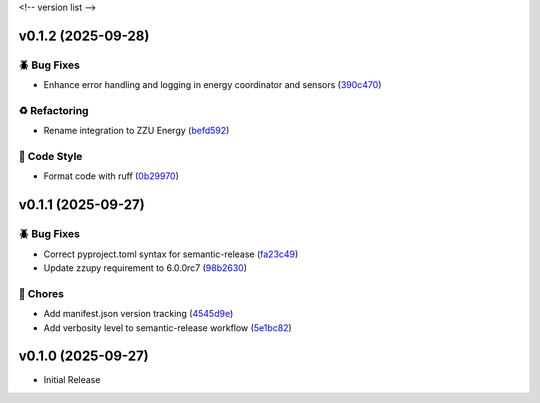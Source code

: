 .. _changelog:

<!-- version list -->

.. _changelog-v0.1.2:

v0.1.2 (2025-09-28)
===================

🪲 Bug Fixes
------------

* Enhance error handling and logging in energy coordinator and sensors (`390c470`_)

♻️ Refactoring
---------------

* Rename integration to ZZU Energy (`befd592`_)

🎨 Code Style
-------------

* Format code with ruff (`0b29970`_)

.. _0b29970: https://github.com/Illustar0/ha-zzu-energy/commit/0b29970c94bc1e566e29cdd22ce6837e756920f9
.. _390c470: https://github.com/Illustar0/ha-zzu-energy/commit/390c470ebafd6e6eff587f51ce25bc873846cccd
.. _befd592: https://github.com/Illustar0/ha-zzu-energy/commit/befd5926b6738a635804994f8ba6a724ed4b1321


.. _changelog-v0.1.1:

v0.1.1 (2025-09-27)
===================

🪲 Bug Fixes
------------

* Correct pyproject.toml syntax for semantic-release (`fa23c49`_)

* Update zzupy requirement to 6.0.0rc7 (`98b2630`_)

🧹 Chores
---------

* Add manifest.json version tracking (`4545d9e`_)

* Add verbosity level to semantic-release workflow (`5e1bc82`_)

.. _4545d9e: https://github.com/Illustar0/ha-zzu-energy/commit/4545d9e9e2d8b57b686161974fa938000b959129
.. _5e1bc82: https://github.com/Illustar0/ha-zzu-energy/commit/5e1bc820aa72d1d58e0119c9e260adedbf428004
.. _98b2630: https://github.com/Illustar0/ha-zzu-energy/commit/98b263084eaffdf249e164bd92e067833a9804cf
.. _fa23c49: https://github.com/Illustar0/ha-zzu-energy/commit/fa23c49ebc87bc33d79f533e220981336cd0d392


.. _changelog-v0.1.0:

v0.1.0 (2025-09-27)
===================

* Initial Release
